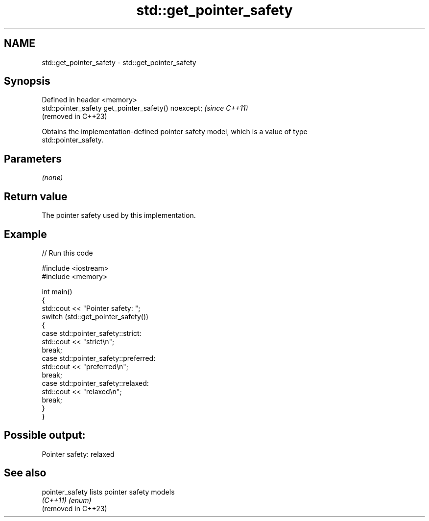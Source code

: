 .TH std::get_pointer_safety 3 "2024.06.10" "http://cppreference.com" "C++ Standard Libary"
.SH NAME
std::get_pointer_safety \- std::get_pointer_safety

.SH Synopsis
   Defined in header <memory>
   std::pointer_safety get_pointer_safety() noexcept;  \fI(since C++11)\fP
                                                       (removed in C++23)

   Obtains the implementation-defined pointer safety model, which is a value of type
   std::pointer_safety.

.SH Parameters

   \fI(none)\fP

.SH Return value

   The pointer safety used by this implementation.

.SH Example


// Run this code

 #include <iostream>
 #include <memory>

 int main()
 {
     std::cout << "Pointer safety: ";
     switch (std::get_pointer_safety())
     {
         case std::pointer_safety::strict:
             std::cout << "strict\\n";
             break;
         case std::pointer_safety::preferred:
             std::cout << "preferred\\n";
             break;
         case std::pointer_safety::relaxed:
             std::cout << "relaxed\\n";
             break;
     }
 }

.SH Possible output:

 Pointer safety: relaxed

.SH See also

   pointer_safety     lists pointer safety models
   \fI(C++11)\fP            \fI(enum)\fP
   (removed in C++23)
